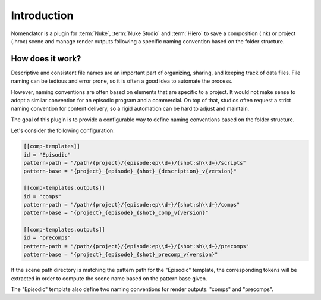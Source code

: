 .. _introduction:

************
Introduction
************

Nomenclator is a plugin for :term:`Nuke`, :term:`Nuke Studio` and :term:`Hiero` to save a
composition (.nk) or project (.hrox) scene and manage render outputs following a specific
naming convention based on the folder structure.

.. image:: ./image/demo.gif
    :alt: Demonstration

How does it work?
=================

Descriptive and consistent file names are an important part of organizing, sharing, and
keeping track of data files. File naming can be tedious and error prone, so it is
often a good idea to automate the process.

However, naming conventions are often based on elements that are specific to a project.
It would not make sense to adopt a similar convention for an episodic program and a commercial.
On top of that, studios often request a strict naming convention for content delivery, so a rigid
automation can be hard to adjust and maintain.

The goal of this plugin is to provide a configurable way to define naming conventions
based on the folder structure.

Let's consider the following configuration:

.. code-block:: toml

    [[comp-templates]]
    id = "Episodic"
    pattern-path = "/path/{project}/{episode:ep\\d+}/{shot:sh\\d+}/scripts"
    pattern-base = "{project}_{episode}_{shot}_{description}_v{version}"

    [[comp-templates.outputs]]
    id = "comps"
    pattern-path = "/path/{project}/{episode:ep\\d+}/{shot:sh\\d+}/comps"
    pattern-base = "{project}_{episode}_{shot}_comp_v{version}"

    [[comp-templates.outputs]]
    id = "precomps"
    pattern-path = "/path/{project}/{episode:ep\\d+}/{shot:sh\\d+}/precomps"
    pattern-base = "{project}_{episode}_{shot}_precomp_v{version}"

If the scene path directory is matching the pattern path for the "Episodic" template,
the corresponding tokens will be extracted in order to compute the scene name based on
the pattern base given.

The "Episodic" template also define two naming conventions for render outputs:
"comps" and "precomps".

